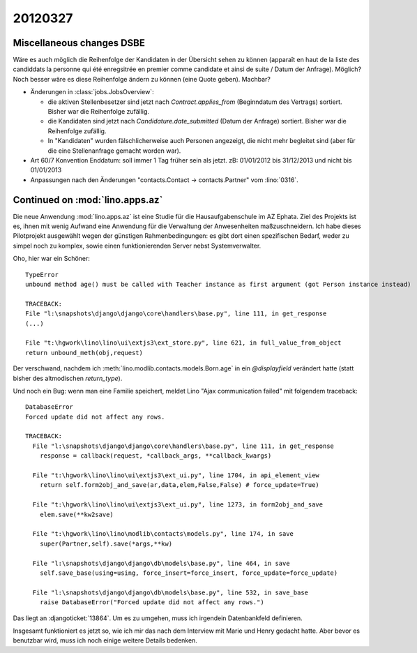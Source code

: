 20120327
========

Miscellaneous changes DSBE
--------------------------

Wäre es auch möglich die Reihenfolge der Kandidaten in der Übersicht
sehen zu können (apparaît en haut de la liste des candiddats la personne
qui été enregsitrée en premier comme candidate et ainsi de suite / Datum
der Anfrage). Möglich? Noch besser wäre es diese Reihenfolge ändern zu
können (eine Quote geben). Machbar?

- Änderungen in :class:`jobs.JobsOverview`:

  - die aktiven Stellenbesetzer sind jetzt nach `Contract.applies_from` 
    (Beginndatum des Vertrags) sortiert. 
    Bisher war die Reihenfolge zufällig.
    
  - die Kandidaten sind jetzt nach `Candidature.date_submitted` 
    (Datum der Anfrage) sortiert. Bisher war die Reihenfolge zufällig.
    
  - In "Kandidaten" wurden fälschlicherweise auch Personen angezeigt, 
    die nicht mehr begleitet sind (aber für die eine Stellenanfrage gemacht 
    worden war).
  
 
- Art 60/7 Konvention Enddatum: soll immer 1 Tag früher sein als jetzt.
  zB: 01/01/2012 bis 31/12/2013 und nicht bis 01/01/2013
  
- Anpassungen nach den Änderungen "contacts.Contact -> contacts.Partner" vom  :lino:`0316`.


Continued on :mod:`lino.apps.az`
--------------------------------

Die neue Anwendung :mod:`lino.apps.az` 
ist eine Studie für die Hausaufgabenschule im AZ Ephata. 
Ziel des Projekts ist es, ihnen mit wenig Aufwand eine Anwendung für 
die Verwaltung der Anwesenheiten maßzuschneidern.
Ich habe dieses Pilotprojekt ausgewählt wegen der günstigen Rahmenbedingungen:
es gibt dort einen spezifischen Bedarf, weder zu simpel noch zu komplex,
sowie einen funktionierenden Server nebst Systemverwalter.

Oho, hier war ein Schöner::

  TypeError
  unbound method age() must be called with Teacher instance as first argument (got Person instance instead)

  TRACEBACK:
  File "l:\snapshots\django\django\core\handlers\base.py", line 111, in get_response
  (...)

  File "t:\hgwork\lino\lino\ui\extjs3\ext_store.py", line 621, in full_value_from_object
  return unbound_meth(obj,request)

Der verschwand, nachdem ich :meth:`lino.modlib.contacts.models.Born.age` 
in ein `@displayfield` verändert hatte (statt bisher 
des altmodischen `return_type`).

Und noch ein Bug: wenn man eine Familie speichert, 
meldet Lino "Ajax communication failed" mit folgendem traceback::

  DatabaseError
  Forced update did not affect any rows.

  TRACEBACK:
    File "l:\snapshots\django\django\core\handlers\base.py", line 111, in get_response
      response = callback(request, *callback_args, **callback_kwargs)

    File "t:\hgwork\lino\lino\ui\extjs3\ext_ui.py", line 1704, in api_element_view
      return self.form2obj_and_save(ar,data,elem,False,False) # force_update=True)

    File "t:\hgwork\lino\lino\ui\extjs3\ext_ui.py", line 1273, in form2obj_and_save
      elem.save(**kw2save)

    File "t:\hgwork\lino\lino\modlib\contacts\models.py", line 174, in save
      super(Partner,self).save(*args,**kw)

    File "l:\snapshots\django\django\db\models\base.py", line 464, in save
      self.save_base(using=using, force_insert=force_insert, force_update=force_update)

    File "l:\snapshots\django\django\db\models\base.py", line 532, in save_base
      raise DatabaseError("Forced update did not affect any rows.")

Das liegt an :djangoticket:`13864`. Um es zu umgehen, muss ich irgendein 
Datenbankfeld definieren.

Insgesamt funktioniert es jetzt so, wie ich mir das nach dem Interview 
mit Marie und Henry gedacht hatte. 
Aber bevor es benutzbar wird, muss ich noch einige weitere Details bedenken.

